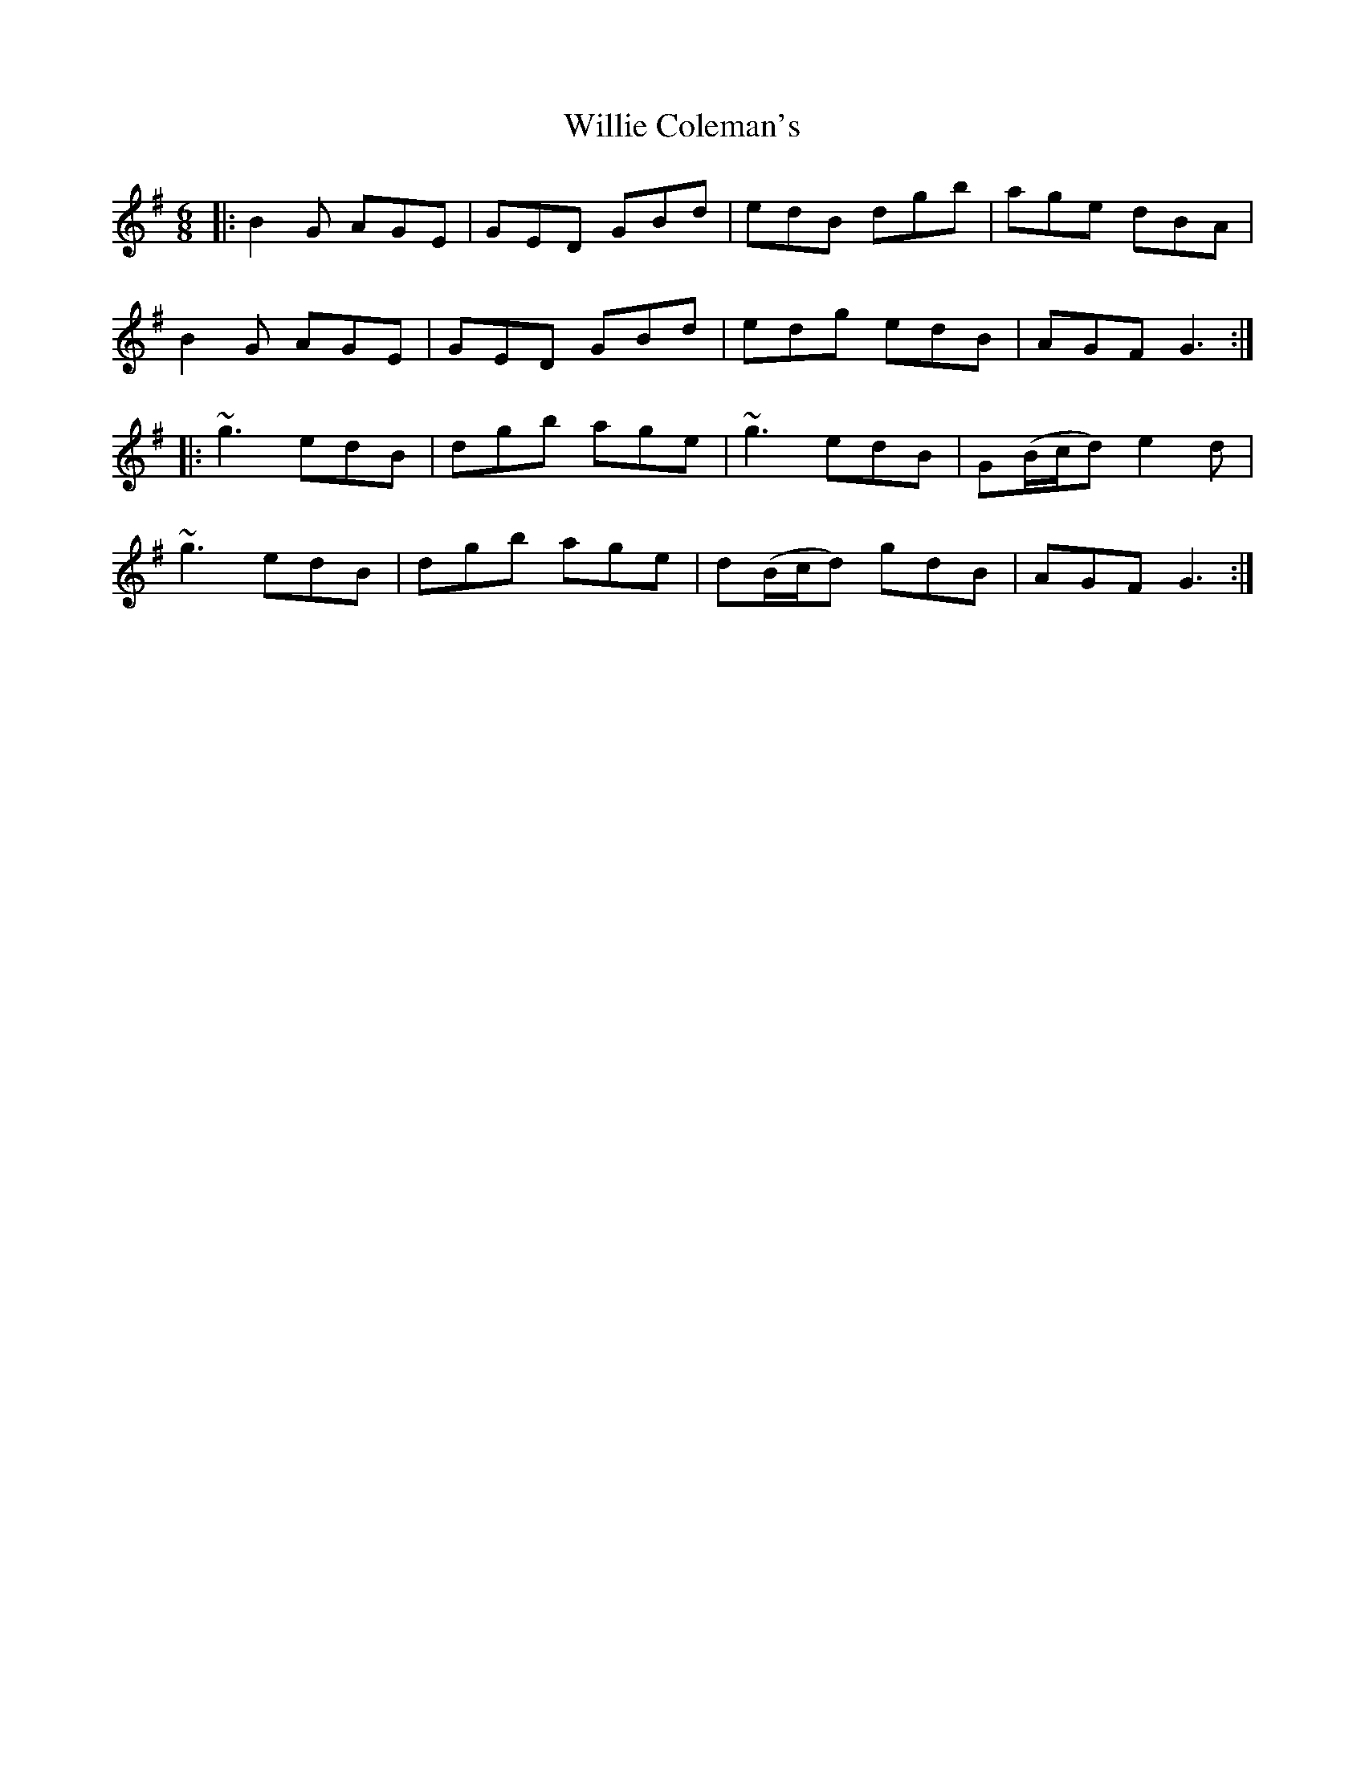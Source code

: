 X: 42961
T: Willie Coleman's
R: jig
M: 6/8
K: Gmajor
|:B2G AGE|GED GBd|edB dgb|age dBA|
B2G AGE|GED GBd|edg edB|AGF G3:|
|:~g3 edB|dgb age|~g3 edB|G(B/c/d) e2d|
~g3 edB|dgb age|d(B/c/d) gdB|AGF G3:|

